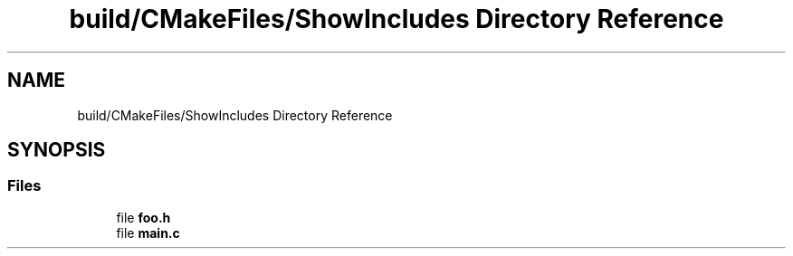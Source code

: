 .TH "build/CMakeFiles/ShowIncludes Directory Reference" 3 "Thu Feb 15 2024 11:57:32" "Version v0.0.8.5a" "ArtyK's Console Engine" \" -*- nroff -*-
.ad l
.nh
.SH NAME
build/CMakeFiles/ShowIncludes Directory Reference
.SH SYNOPSIS
.br
.PP
.SS "Files"

.in +1c
.ti -1c
.RI "file \fBfoo\&.h\fP"
.br
.ti -1c
.RI "file \fBmain\&.c\fP"
.br
.in -1c
